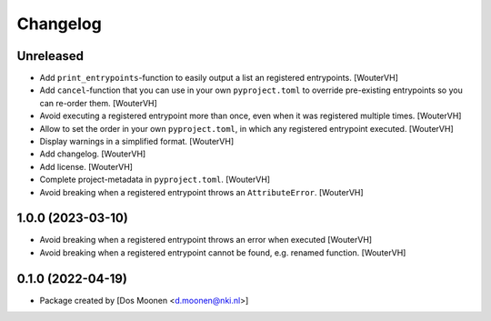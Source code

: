 Changelog
=========
.. _changes:


Unreleased
----------

- Add ``print_entrypoints``-function to easily output a list an registered entrypoints. [WouterVH]

- Add ``cancel``-function that you can use in your own ``pyproject.toml`` to
  override pre-existing entrypoints so you can re-order them. [WouterVH]

- Avoid executing a registered entrypoint more than once,
  even when it was registered multiple times. [WouterVH]

- Allow to set the order in your own ``pyproject.toml``, in which any registered entrypoint executed. [WouterVH]

- Display warnings in a simplified format. [WouterVH]

- Add changelog. [WouterVH]

- Add license. [WouterVH]

- Complete project-metadata in ``pyproject.toml``. [WouterVH]

- Avoid breaking when a registered entrypoint throws an ``AttributeError``. [WouterVH]


1.0.0 (2023-03-10)
------------------

- Avoid breaking when a registered entrypoint throws an error when executed [WouterVH]

- Avoid breaking when a registered entrypoint cannot be found,  e.g. renamed function. [WouterVH]


0.1.0 (2022-04-19)
------------------

- Package created by [Dos Moonen <d.moonen@nki.nl>]